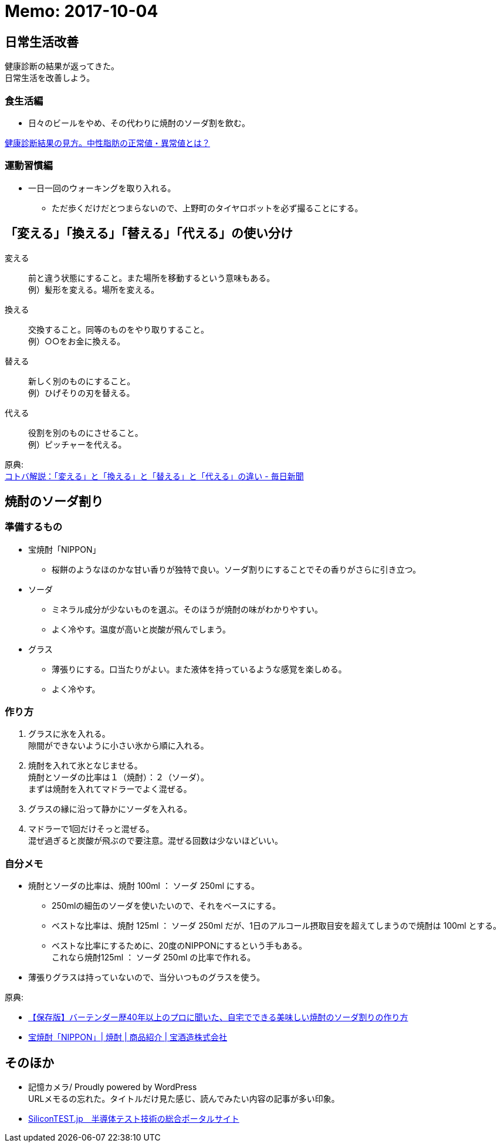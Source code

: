 = Memo: 2017-10-04
:lang: ja
:encoding: utf-8
// :doctitle: これがドキュメントタイトルになります。
// :description: 文書の説明を書きます。metaタグのdescriptionに設定されます。
// :keywords: カンマ区切りでキーワードを書きます。metaタグのkeywordsに設定されます。
// :title: titleタグに設定されます。
// :docinfo: shared
// :docinfodir: meta
:sectids!:
:linkcss:


== 日常生活改善

健康診断の結果が返ってきた。 +
日常生活を改善しよう。

=== 食生活編

* 日々のビールをやめ、その代わりに焼酎のソーダ割を飲む。

http://www.neutral-fat-o-sageru.com/archives/755.html[健康診断結果の見方。中性脂肪の正常値・異常値とは？]


=== 運動習慣編

* 一日一回のウォーキングを取り入れる。
	** ただ歩くだけだとつまらないので、上野町のタイヤロボットを必ず撮ることにする。





== 「変える」「換える」「替える」「代える」の使い分け

変える:: 前と違う状態にすること。また場所を移動するという意味もある。 +
例）髪形を変える。場所を変える。

換える:: 交換すること。同等のものをやり取りすること。 +
例）○○をお金に換える。

替える:: 新しく別のものにすること。 +
例）ひげそりの刃を替える。

代える:: 役割を別のものにさせること。 +
例）ピッチャーを代える。

原典: +
https://mainichi.jp/articles/20141205/mul/00m/040/00600sc[コトバ解説：「変える」と「換える」と「替える」と「代える」の違い - 毎日新聞]





== 焼酎のソーダ割り

=== 準備するもの

* 宝焼酎「NIPPON」
	** 桜餅のようなほのかな甘い香りが独特で良い。ソーダ割りにすることでその香りがさらに引き立つ。
* ソーダ
	** ミネラル成分が少ないものを選ぶ。そのほうが焼酎の味がわかりやすい。
	** よく冷やす。温度が高いと炭酸が飛んでしまう。
* グラス
	** 薄張りにする。口当たりがよい。また液体を持っているような感覚を楽しめる。
	** よく冷やす。


=== 作り方

. グラスに氷を入れる。 +
隙間ができないように小さい氷から順に入れる。

. 焼酎を入れて氷となじませる。 +
焼酎とソーダの比率は１（焼酎）：２（ソーダ）。 +
まずは焼酎を入れてマドラーでよく混ぜる。

. グラスの縁に沿って静かにソーダを入れる。

. マドラーで1回だけそっと混ぜる。 +
混ぜ過ぎると炭酸が飛ぶので要注意。混ぜる回数は少ないほどいい。


=== 自分メモ

* 焼酎とソーダの比率は、焼酎 100ml ： ソーダ 250ml にする。
	** 250mlの細缶のソーダを使いたいので、それをベースにする。
	** ベストな比率は、焼酎 125ml ： ソーダ 250ml だが、1日のアルコール摂取目安を超えてしまうので焼酎は 100ml とする。
	** ベストな比率にするために、20度のNIPPONにするという手もある。 +
		これなら焼酎125ml ： ソーダ 250ml の比率で作れる。
* 薄張りグラスは持っていないので、当分いつものグラスを使う。

// フレンドリーURL: takara-shochu-nippon-sodawari


原典: 

* https://www.takarashuzo.co.jp/magazine/article/02/[【保存版】バーテンダー歴40年以上のプロに聞いた、自宅でできる美味しい焼酎のソーダ割りの作り方]
* https://www.takarashuzo.co.jp/products/shochu/nippon/[宝焼酎「NIPPON」| 焼酎 | 商品紹介 | 宝酒造株式会社]





== そのほか

* 記憶カメラ/ Proudly powered by WordPress +
	URLメモるの忘れた。タイトルだけ見た感じ、読んでみたい内容の記事が多い印象。

* http://www.silicontest.jp/[SiliconTEST.jp　半導体テスト技術の総合ポータルサイト]


















